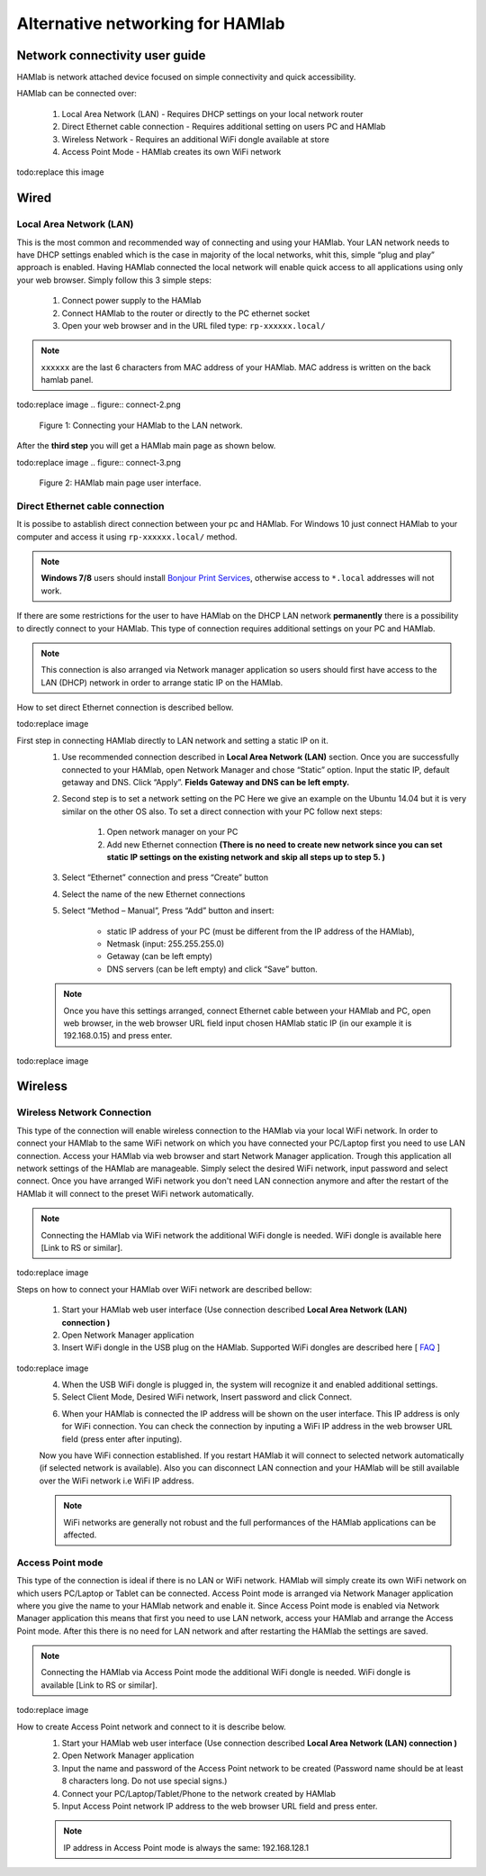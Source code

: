 Alternative networking for HAMlab
#################################

.. TODO preveri slovnico

Network connectivity user guide
*******************************

HAMlab is network attached device focused on simple connectivity and quick accessibility. 

HAMlab can be connected over:

    1) Local Area Network (LAN) - Requires DHCP settings on your local network router  
    2) Direct Ethernet cable connection - Requires additional setting on users PC and HAMlab
    3) Wireless Network - Requires an additional WiFi dongle available at store
    4) Access Point Mode - HAMlab creates its own WiFi network

todo:replace this image

.. image:: connect-1.png

Wired
*****

Local Area Network (LAN)  
========================

This is the most common and recommended way of connecting and using your HAMlab. Your LAN network 
needs to have DHCP settings enabled which is the case in majority of the local networks,  whit this,  simple “plug and
play”  approach is enabled. Having HAMlab connected the local network will enable quick access to all applications using only your web browser. Simply follow this 3 simple steps:

    
    1. Connect power supply to the HAMlab
    2. Connect HAMlab to the router or directly to the PC ethernet socket
    3. Open your web browser and in the URL filed type:   ``rp-xxxxxx.local/``
       
.. note::

    ``xxxxxx`` are the last 6 characters from MAC address of your HAMlab. MAC address is written on the back hamlab panel. 

todo:replace image
.. figure:: connect-2.png
    
    Figure 1: Connecting your HAMlab to the LAN network.

After the **third step** you will get a HAMlab main page as shown below.

todo:replace image
.. figure:: connect-3.png

    Figure 2: HAMlab main page user interface.
    
Direct Ethernet cable connection
================================

It is possibe to astablish direct connection between your pc and HAMlab. For Windows 10 just connect HAMlab to your computer and access it using ``rp-xxxxxx.local/`` method. 

.. note::

   **Windows 7/8** users should install `Bonjour Print Services <http://redpitaya.com/bonjour>`_,
   otherwise access to ``*.local`` addresses will not work.


If there are some restrictions for the user to have HAMlab on the DHCP LAN network **permanently** there is a 
possibility to directly connect to your HAMlab. This type of connection requires additional settings on your PC
and HAMlab. 

.. note::

    This connection is also arranged via Network manager application so users should first
    have access to the LAN  (DHCP) network in order to arrange static IP on the HAMlab. 
    
How to set direct Ethernet connection is described bellow.

todo:replace image

.. image:: connect-10.png

First step in connecting HAMlab directly to LAN network and setting a static IP on it. 
    1. Use recommended connection described in **Local Area Network (LAN)** section. Once you are successfully 
       connected to your HAMlab, open Network Manager and  chose “Static” option. Input the static IP, default
       getaway and DNS. Click “Apply”. **Fields Gateway and DNS can be left empty.**

    .. image:: connect-11.png


    2. Second step is to set a network setting on the PC
       Here we give an example on the Ubuntu 14.04 but it is very similar on the other OS also.
       To set a direct connection with your PC  follow next steps:
        
        1. Open network manager on your PC
        2. Add new Ethernet connection
           **(There is no need to create new network since you can set static IP settings on the existing network and**
           **skip all steps up to step 5. )**

    .. image:: connect-12.png
    
    3. Select “Ethernet” connection and press “Create” button

    .. image:: connect-13.png
    
    4. Select the name of the new Ethernet connections
    
    .. image:: connect-14.png

    5. Select “Method – Manual”, Press “Add” button and insert:

        - static IP address of your PC (must be different from the IP address of  the HAMlab),  
        - Netmask (input: 255.255.255.0)
        - Getaway (can be left empty)
        - DNS servers  (can be left empty) and click  “Save” button.
    
    .. image:: connect-15.png 

    .. note::
    
        Once you have this settings arranged, connect Ethernet cable between your HAMlab and  PC, open web
        browser, in the web browser URL field input chosen HAMlab static IP (in our example it is 192.168.0.15) 
        and press enter.

todo:replace image
    .. image:: connect-16.png 
    
Wireless
********
    
Wireless Network Connection
===========================

This type of the connection will enable wireless connection to the HAMlab via your local WiFi 
network. In order to connect your HAMlab to the same WiFi network on which you have connected your PC/Laptop 
first you need to use LAN connection. Access your HAMlab via web browser and start Network Manager
application. Trough this application all network settings of the HAMlab are manageable. Simply select the
desired WiFi network, input password and select connect. Once you have arranged WiFi network you don't need LAN
connection anymore and after the restart of the HAMlab it will connect to the preset WiFi network
automatically.  

.. note:: 
	
	Connecting the HAMlab via WiFi network the additional WiFi dongle is needed. WiFi dongle is
	available here [Link to RS or similar].    

todo:replace image

.. image:: connect-4.png

.. TODO link na Local Area Network (LAN)

Steps on how to connect your HAMlab over WiFi network are described bellow:
 
    1. Start your HAMlab web user interface (Use connection described **Local Area Network (LAN) connection )**
    2. Open Network Manager application
    3. Insert WiFi dongle in the USB plug on the HAMlab. Supported WiFi dongles are described here [ `FAQ <http://redpitaya.com/faq/>`_ ]
    

todo:replace image
    .. image:: connect-5.png

    4. When the USB WiFi dongle is plugged in, the system will recognize it and enabled additional settings.
    5. Select Client Mode, Desired WiFi network,  Insert password and click Connect.
    
    .. image:: connect-6.png
    
    6. When your HAMlab is connected the IP address will be shown on the user interface. This IP address is 
       only for WiFi connection. You can check the connection by inputing a WiFi IP address in the web browser URL 
       field (press enter after inputing). 
       
    .. image:: connect-7.png   

    Now you have WiFi connection established. If you restart HAMlab it will connect to selected network 
    automatically (if selected network is available). Also you can disconnect LAN connection and your HAMlab will be 
    still available over the WiFi network i.e WiFi IP address.
    
    .. note::
    
        WiFi networks are generally not robust and the full performances of the HAMlab applications can be 
        affected. 
        
Access Point mode
=================

This type of the connection is ideal if there is no LAN or WiFi network. HAMlab will simply create its own WiFi
network on which users PC/Laptop or Tablet can be connected. Access Point mode is arranged via Network Manager 
application where you give the name to your HAMlab network and enable it. Since Access Point mode is enabled via 
Network Manager application  this means that first you need to use LAN network, access your HAMlab and arrange
the Access Point mode. After this there is no need for LAN network and after restarting the HAMlab the settings are
saved.  

.. note:: 
	
	Connecting the HAMlab via Access Point mode the additional WiFi dongle is needed. WiFi dongle is 
	available [Link to RS or similar].

todo:replace image

.. image:: connect-8.png

How to create Access Point network and connect to it is describe below.
    1. Start your HAMlab web user interface (Use connection described **Local Area Network (LAN) connection )**
    2. Open Network Manager application
    3. Input the name and password of the Access Point network to be created
       (Password name should be at least 8 characters long. Do not use special signs.)
    4.  Connect your PC/Laptop/Tablet/Phone to the network created by HAMlab
    5. Input Access Point network IP address to the web browser URL field and press enter.
    
    .. note::
    
        IP address in Access Point mode is always the same: 192.168.128.1

.. image:: connect-9.png

